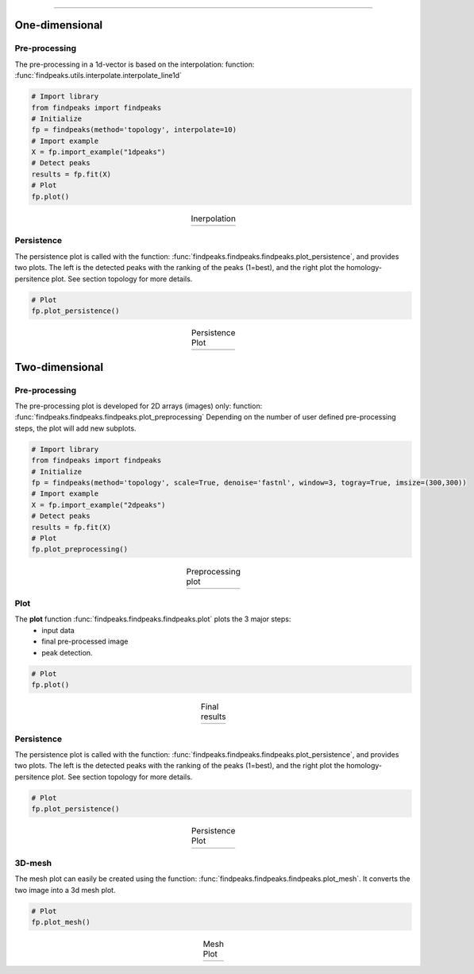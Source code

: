.. _code_directive:

-------------------------------------

One-dimensional
-------------------------------------

Pre-processing
'''''''''''''''
The pre-processing in a 1d-vector is based on the interpolation: function: :func:`findpeaks.utils.interpolate.interpolate_line1d`

.. code:: python

    # Import library
    from findpeaks import findpeaks
    # Initialize
    fp = findpeaks(method='topology', interpolate=10)
    # Import example
    X = fp.import_example("1dpeaks")
    # Detect peaks
    results = fp.fit(X)
    # Plot
    fp.plot()

.. |figP4| image:: ../figs/1dpeaks_interpolate_original.png
.. |figP5| image:: ../figs/1dpeaks_interpolate.png

.. table:: Inerpolation
   :align: center

   +----------+----------+
   | |figP4|  | |figP5|  |
   +----------+----------+


Persistence
''''''''''''

The persistence plot is called with the function: :func:`findpeaks.findpeaks.findpeaks.plot_persistence`, and provides two plots.
The left is the detected peaks with the ranking of the peaks (1=best), and the right plot the homology-persitence plot. See section topology for more details.

.. code:: python

    # Plot
    fp.plot_persistence()


.. |figP6| image:: ../figs/1d_plot_persistence.png

.. table:: Persistence Plot
   :align: center

   +----------+
   | |figP6|  |
   +----------+
   
   
Two-dimensional
-------------------------------------

Pre-processing
'''''''''''''''
The pre-processing plot is developed for 2D arrays (images) only: function: :func:`findpeaks.findpeaks.findpeaks.plot_preprocessing`
Depending on the number of user defined pre-processing steps, the plot will add new subplots.

.. code:: python

    # Import library
    from findpeaks import findpeaks
    # Initialize
    fp = findpeaks(method='topology', scale=True, denoise='fastnl', window=3, togray=True, imsize=(300,300))
    # Import example
    X = fp.import_example("2dpeaks")
    # Detect peaks
    results = fp.fit(X)
    # Plot
    fp.plot_preprocessing()


.. |figP0| image:: ../figs/plot_example.png

.. table:: Preprocessing plot
   :align: center

   +----------+
   | |figP0|  |
   +----------+
   

Plot
''''''''''''

The **plot** function :func:`findpeaks.findpeaks.findpeaks.plot` plots the 3 major steps: 
    * input data
    * final pre-processed image 
    * peak detection.

.. code:: python

    # Plot
    fp.plot()


.. |figP1| image:: ../figs/plot_example1.png

.. table:: Final results
   :align: center

   +----------+
   | |figP1|  |
   +----------+
   

Persistence
''''''''''''

The persistence plot is called with the function: :func:`findpeaks.findpeaks.findpeaks.plot_persistence`, and provides two plots.
The left is the detected peaks with the ranking of the peaks (1=best), and the right plot the homology-persitence plot. See section topology for more details.

.. code:: python

    # Plot
    fp.plot_persistence()


.. |figP2| image:: ../figs/plot_persistence.png

.. table:: Persistence Plot
   :align: center

   +----------+
   | |figP2|  |
   +----------+


3D-mesh
''''''''''''

The mesh plot can easily be created using the function: :func:`findpeaks.findpeaks.findpeaks.plot_mesh`.
It converts the two image into a 3d mesh plot.

.. code:: python

    # Plot
    fp.plot_mesh()


.. |figP3| image:: ../figs/plot_persistence.png

.. table:: Mesh Plot
   :align: center

   +----------+
   | |figP3|  |
   +----------+
